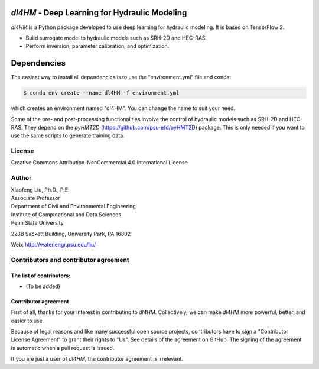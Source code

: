 |licensebuttons by-nc-sa-white|

.. |licensebuttons by-nc-sa-white| image:: https://licensebuttons.net/l/by-nc-sa/4.0/80x15.png
   :target: https://creativecommons.org/licenses/by-nc-sa/4.0/


*dl4HM* - Deep Learning for Hydraulic Modeling
=======================================================

*dl4HM* is a Python package developed to use deep learning for hydraulic modeling. It is based on TensorFlow 2.

- Build surrogate model to hydraulic models such as SRH-2D and HEC-RAS.
- Perform inversion, parameter calibration, and optimization. 

Dependencies
============
The easiest way to install all dependencies is to use the "environment.yml" file and conda:

.. code-block:: bash

    $ conda env create --name dl4HM -f environment.yml

which creates an environment named "dl4HM". You can change the name to suit your need.

Some of the pre- and post-processing functionalities involve the control of hydraulic models such as SRH-2D and HEC-RAS. They depend on the *pyHMT2D* (https://github.com/psu-efd/pyHMT2D) package. This is only needed if you want to use the same scripts to generate training data.

License
-------

Creative Commons Attribution-NonCommercial 4.0 International License


Author
------

| Xiaofeng Liu, Ph.D., P.E.
| Associate Professor

| Department of Civil and Environmental Engineering
| Institute of Computational and Data Sciences
| Penn State University

223B Sackett Building, University Park, PA 16802

Web: http://water.engr.psu.edu/liu/

Contributors and contributor agreement
--------------------------------------
The list of contributors:
^^^^^^^^^^^^^^^^^^^^^^^^^
- (To be added)

Contributor agreement
^^^^^^^^^^^^^^^^^^^^^
First of all, thanks for your interest in contributing to *dl4HM*. Collectively, we can make *dl4HM* more
powerful, better, and easier to use.

Because of legal reasons and like many successful open source projects, contributors have to sign
a "Contributor License Agreement" to grant their rights to "Us". See details of the agreement on GitHub.
The signing of the agreement is automatic when a pull request is issued.

If you are just a user of *dl4HM*, the contributor agreement is irrelevant.
